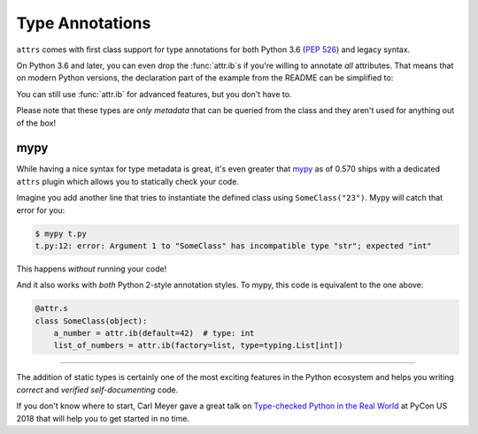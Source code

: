 Type Annotations
================

``attrs`` comes with first class support for type annotations for both Python 3.6 (:pep:`526`) and legacy syntax.

On Python 3.6 and later, you can even drop the :func:`attr.ib`\ s if you're willing to annotate *all* attributes.
That means that on modern Python versions, the declaration part of the example from the README can be simplified to:


.. doctest::

   >>> import attr
   >>> import typing

   >>> @attr.s(auto_attribs=True)
   ... class SomeClass:
   ...     a_number: int = 42
   ...     list_of_numbers: typing.List[int] = attr.Factory(list)

   >>> sc = SomeClass(1, [1, 2, 3])
   >>> sc
   SomeClass(a_number=1, list_of_numbers=[1, 2, 3])
   >>> attr.fields(SomeClass).a_number.type
   <class 'int'>

You can still use :func:`attr.ib` for advanced features, but you don't have to.

Please note that these types are *only metadata* that can be queried from the class and they aren't used for anything out of the box!


mypy
----

While having a nice syntax for type metadata is great, it's even greater that `mypy <http://mypy-lang.org>`_ as of 0.570 ships with a dedicated ``attrs`` plugin which allows you to statically check your code.

Imagine you add another line that tries to instantiate the defined class using ``SomeClass("23")``.
Mypy will catch that error for you:

.. code-block:: console

   $ mypy t.py
   t.py:12: error: Argument 1 to "SomeClass" has incompatible type "str"; expected "int"

This happens *without* running your code!

And it also works with *both* Python 2-style annotation styles.
To mypy, this code is equivalent to the one above:

.. code-block:: python

  @attr.s
  class SomeClass(object):
      a_number = attr.ib(default=42)  # type: int
      list_of_numbers = attr.ib(factory=list, type=typing.List[int])

*****

The addition of static types is certainly one of the most exciting features in the Python ecosystem and helps you writing *correct* and *verified self-documenting* code.

If you don't know where to start, Carl Meyer gave a great talk on `Type-checked Python in the Real World <https://www.youtube.com/watch?v=pMgmKJyWKn8>`_ at PyCon US 2018 that will help you to get started in no time.
